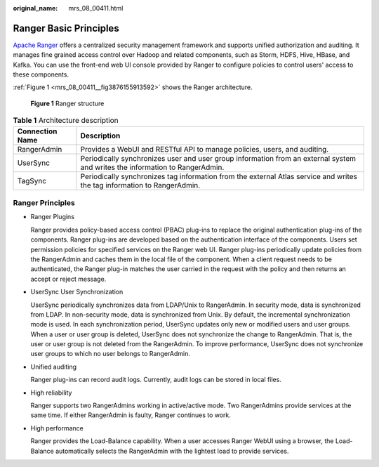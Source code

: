 :original_name: mrs_08_00411.html

.. _mrs_08_00411:

Ranger Basic Principles
=======================

`Apache Ranger <https://ranger.apache.org/>`__ offers a centralized security management framework and supports unified authorization and auditing. It manages fine grained access control over Hadoop and related components, such as Storm, HDFS, Hive, HBase, and Kafka. You can use the front-end web UI console provided by Ranger to configure policies to control users' access to these components.

:ref:`Figure 1 <mrs_08_00411__fig3876155913592>` shows the Ranger architecture.

.. _mrs_08_00411__fig3876155913592:

.. figure:: /_static/images/en-us_image_0000001349190301.png
   :alt: **Figure 1** Ranger structure

   **Figure 1** Ranger structure

.. table:: **Table 1** Architecture description

   +-----------------+------------------------------------------------------------------------------------------------------------------------------+
   | Connection Name | Description                                                                                                                  |
   +=================+==============================================================================================================================+
   | RangerAdmin     | Provides a WebUI and RESTful API to manage policies, users, and auditing.                                                    |
   +-----------------+------------------------------------------------------------------------------------------------------------------------------+
   | UserSync        | Periodically synchronizes user and user group information from an external system and writes the information to RangerAdmin. |
   +-----------------+------------------------------------------------------------------------------------------------------------------------------+
   | TagSync         | Periodically synchronizes tag information from the external Atlas service and writes the tag information to RangerAdmin.     |
   +-----------------+------------------------------------------------------------------------------------------------------------------------------+

Ranger Principles
-----------------

-  Ranger Plugins

   Ranger provides policy-based access control (PBAC) plug-ins to replace the original authentication plug-ins of the components. Ranger plug-ins are developed based on the authentication interface of the components. Users set permission policies for specified services on the Ranger web UI. Ranger plug-ins periodically update policies from the RangerAdmin and caches them in the local file of the component. When a client request needs to be authenticated, the Ranger plug-in matches the user carried in the request with the policy and then returns an accept or reject message.

-  UserSync User Synchronization

   UserSync periodically synchronizes data from LDAP/Unix to RangerAdmin. In security mode, data is synchronized from LDAP. In non-security mode, data is synchronized from Unix. By default, the incremental synchronization mode is used. In each synchronization period, UserSync updates only new or modified users and user groups. When a user or user group is deleted, UserSync does not synchronize the change to RangerAdmin. That is, the user or user group is not deleted from the RangerAdmin. To improve performance, UserSync does not synchronize user groups to which no user belongs to RangerAdmin.

-  Unified auditing

   Ranger plug-ins can record audit logs. Currently, audit logs can be stored in local files.

-  High reliability

   Ranger supports two RangerAdmins working in active/active mode. Two RangerAdmins provide services at the same time. If either RangerAdmin is faulty, Ranger continues to work.

-  High performance

   Ranger provides the Load-Balance capability. When a user accesses Ranger WebUI using a browser, the Load-Balance automatically selects the RangerAdmin with the lightest load to provide services.
